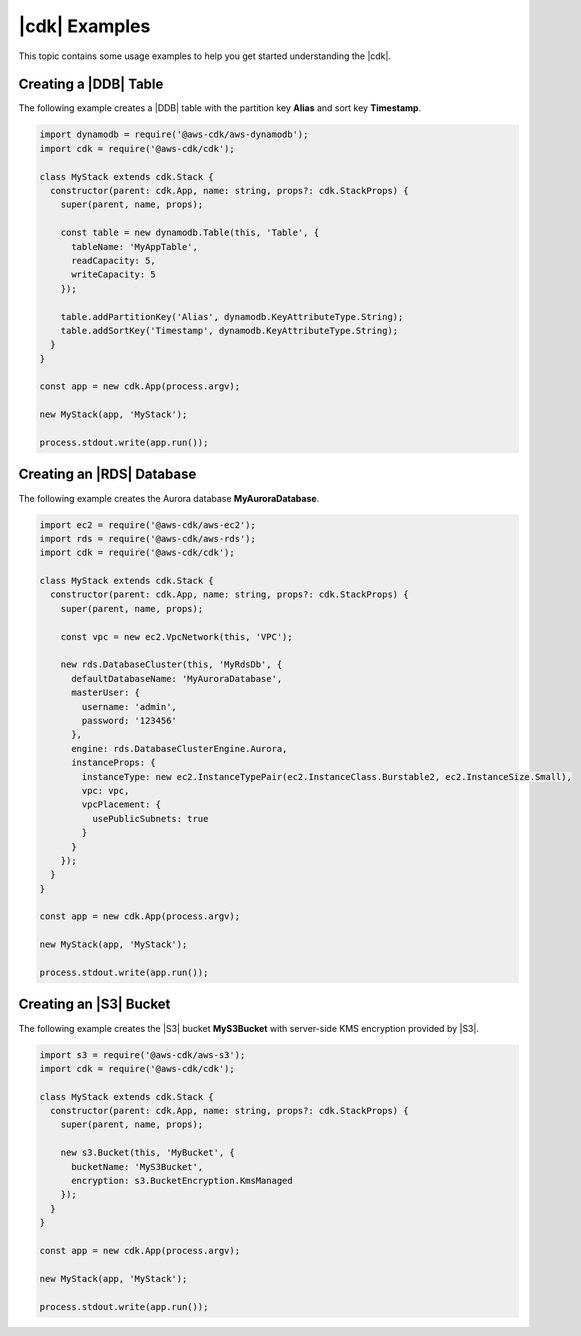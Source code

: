 .. Copyright 2010-2018 Amazon.com, Inc. or its affiliates. All Rights Reserved.

   This work is licensed under a Creative Commons Attribution-NonCommercial-ShareAlike 4.0
   International License (the "License"). You may not use this file except in compliance with the
   License. A copy of the License is located at http://creativecommons.org/licenses/by-nc-sa/4.0/.

   This file is distributed on an "AS IS" BASIS, WITHOUT WARRANTIES OR CONDITIONS OF ANY KIND,
   either express or implied. See the License for the specific language governing permissions and
   limitations under the License.

.. _cdk_examples:

##############
|cdk| Examples
##############

This topic contains some usage examples to help you get started understanding
the |cdk|.

.. We'll include this if we ever implement DeploymentPipeline
   _multiple_stacks_example:

   Creating an App with Multiple Stacks
   ====================================

   The following example creates the following stacks and one deployment pipeline:

   - **Dev** uses the default environment
   - **PreProd** in the **us-west-2** Region
   - **NAEast** in the **us-east-1** Region
   - **NAWest** in the **us-west-2** Region
   - **EU** in the **eu-west-1** Region
   - **DeploymentPipeline** in the **us-east-1** Region

   Implement the class **MyStack** in the *my-stack* sub-folder,
   that extends the |stack-class| class
   (this is the same code as shown in the :doc:`concepts` topic).

   code-block:: js

   import { Stack, StackProps } from '@aws-cdk/cdk'

   interface MyStackProps extends StackProps {
     encryptedStorage: boolean;
   }

   export class MyStack extends Stack {
     constructor(parent: Construct, name: string, props?: MyStackProps) {
       super(parent, name, props);

       new MyStorageLayer(this, 'Storage', { encryptedStorage: props.encryptedStorage });
       new MyControlPlane(this, 'CPlane');
       new MyDataPlane(this, 'DPlane');
     }
   }

   Implement the class **DeploymentPipeline** in the *my-deployment* sub-folder,
   that extends the |stack-class| class
   (this is the same code as shown in the :doc:`concepts` topic).

   code-block:: js

   Use **MyStack** and **DeploymentPipeline** to create the stacks and deployment pipeline.

   code-block:: js

   import { App } from '@aws-cdk/cdk'
   import { MyStack } from './my-stack'
   import { DeploymentPipeline } from './my-deployment'

   const app = new App(process.argv);

   // Use the default environment
   new MyStack(app, { name: 'Dev' });

   // Pre-production stack
   const preProd = new MyStack(app, {
     name: 'PreProd',
     env: { region: 'us-west-2' },
     preProd: true
   });

   // Production stacks
   const prod = [
     new MyStack(app, {
       name: 'NAEast',
       env: { region: 'us-east-1' }
   }),

   new MyStack(app, {
     name: 'NAWest',
     env: { region: 'us-west-2' }
   }),

   new MyStack(app, {
     name: 'EU',
     env: { region: 'eu-west-1' },
       encryptedStorage: true
     })
   ]

   // CI/CD pipeline stack
   new DeploymentPipeline(app, {
     env: { region: 'us-east-1' },
      strategy: DeploymentStrategy.Waved,
      preProdStages: [ preProd ],
      prodStages: prod
   });

   app.exec()
      .then(stdout => process.stdout.write(stdout))
      .catch(e => { throw e });

.. _dynamodb_example:

Creating a |DDB| Table
======================

The following example creates a
|DDB| table with the partition key **Alias**
and sort key **Timestamp**.

.. code-block:: js

   import dynamodb = require('@aws-cdk/aws-dynamodb');
   import cdk = require('@aws-cdk/cdk');

   class MyStack extends cdk.Stack {
     constructor(parent: cdk.App, name: string, props?: cdk.StackProps) {
       super(parent, name, props);

       const table = new dynamodb.Table(this, 'Table', {
         tableName: 'MyAppTable',
         readCapacity: 5,
         writeCapacity: 5
       });

       table.addPartitionKey('Alias', dynamodb.KeyAttributeType.String);
       table.addSortKey('Timestamp', dynamodb.KeyAttributeType.String);
     }
   }

   const app = new cdk.App(process.argv);

   new MyStack(app, 'MyStack');

   process.stdout.write(app.run());

.. _creating_rds_example:

Creating an |RDS| Database
==========================

The following example creates the Aurora database **MyAuroraDatabase**.

.. code-block:: js

   import ec2 = require('@aws-cdk/aws-ec2');
   import rds = require('@aws-cdk/aws-rds');
   import cdk = require('@aws-cdk/cdk');

   class MyStack extends cdk.Stack {
     constructor(parent: cdk.App, name: string, props?: cdk.StackProps) {
       super(parent, name, props);

       const vpc = new ec2.VpcNetwork(this, 'VPC');

       new rds.DatabaseCluster(this, 'MyRdsDb', {
         defaultDatabaseName: 'MyAuroraDatabase',
         masterUser: {
           username: 'admin',
           password: '123456'
         },
         engine: rds.DatabaseClusterEngine.Aurora,
         instanceProps: {
           instanceType: new ec2.InstanceTypePair(ec2.InstanceClass.Burstable2, ec2.InstanceSize.Small),
           vpc: vpc,
           vpcPlacement: {
             usePublicSubnets: true
           }
         }
       });
     }
   }

   const app = new cdk.App(process.argv);

   new MyStack(app, 'MyStack');

   process.stdout.write(app.run());

.. _creating_s3_example:

Creating an |S3| Bucket
=======================

The following example creates the |S3| bucket **MyS3Bucket** with server-side KMS
encryption provided by |S3|.

.. code-block:: js

   import s3 = require('@aws-cdk/aws-s3');
   import cdk = require('@aws-cdk/cdk');

   class MyStack extends cdk.Stack {
     constructor(parent: cdk.App, name: string, props?: cdk.StackProps) {
       super(parent, name, props);

       new s3.Bucket(this, 'MyBucket', {
         bucketName: 'MyS3Bucket',
         encryption: s3.BucketEncryption.KmsManaged
       });
     }
   }

   const app = new cdk.App(process.argv);

   new MyStack(app, 'MyStack');

   process.stdout.write(app.run());
